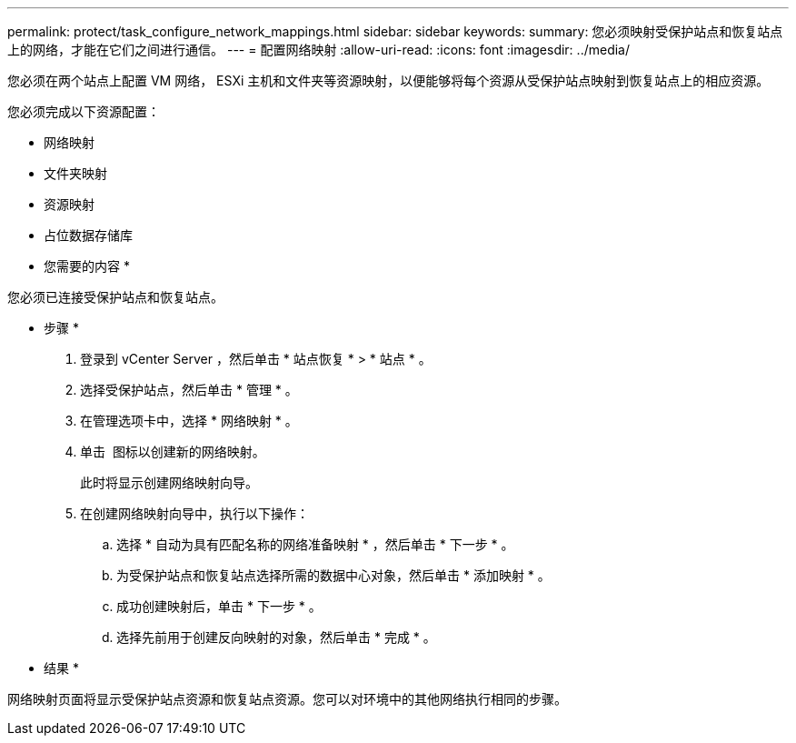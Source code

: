 ---
permalink: protect/task_configure_network_mappings.html 
sidebar: sidebar 
keywords:  
summary: 您必须映射受保护站点和恢复站点上的网络，才能在它们之间进行通信。 
---
= 配置网络映射
:allow-uri-read: 
:icons: font
:imagesdir: ../media/


[role="lead"]
您必须在两个站点上配置 VM 网络， ESXi 主机和文件夹等资源映射，以便能够将每个资源从受保护站点映射到恢复站点上的相应资源。

您必须完成以下资源配置：

* 网络映射
* 文件夹映射
* 资源映射
* 占位数据存储库


* 您需要的内容 *

您必须已连接受保护站点和恢复站点。

* 步骤 *

. 登录到 vCenter Server ，然后单击 * 站点恢复 * > * 站点 * 。
. 选择受保护站点，然后单击 * 管理 * 。
. 在管理选项卡中，选择 * 网络映射 * 。
. 单击 image:../media/new_network_mappings.gif[""] 图标以创建新的网络映射。
+
此时将显示创建网络映射向导。

. 在创建网络映射向导中，执行以下操作：
+
.. 选择 * 自动为具有匹配名称的网络准备映射 * ，然后单击 * 下一步 * 。
.. 为受保护站点和恢复站点选择所需的数据中心对象，然后单击 * 添加映射 * 。
.. 成功创建映射后，单击 * 下一步 * 。
.. 选择先前用于创建反向映射的对象，然后单击 * 完成 * 。




* 结果 *

网络映射页面将显示受保护站点资源和恢复站点资源。您可以对环境中的其他网络执行相同的步骤。
